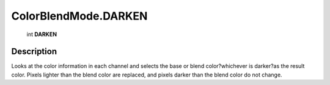 .. _ColorBlendMode.DARKEN:

================================================
ColorBlendMode.DARKEN
================================================

   int **DARKEN**


Description
-----------

Looks at the color information in each channel and selects the base or blend color?whichever is darker?as the result color. Pixels lighter than the blend color are replaced, and pixels darker than the blend color do not change.

